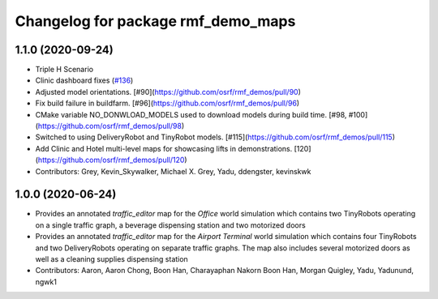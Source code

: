 ^^^^^^^^^^^^^^^^^^^^^^^^^^^^^^^^^^^
Changelog for package rmf_demo_maps
^^^^^^^^^^^^^^^^^^^^^^^^^^^^^^^^^^^

1.1.0 (2020-09-24)
------------------
* Triple H Scenario
* Clinic dashboard fixes (`#136 <https://github.com/osrf/rmf_demos/issues/136>`_)
* Adjusted model orientations. [#90](https://github.com/osrf/rmf_demos/pull/90)
* Fix build failure in buildfarm. [#96](https://github.com/osrf/rmf_demos/pull/96)
* CMake variable NO_DONWLOAD_MODELS used to download models during build time. [#98, #100](https://github.com/osrf/rmf_demos/pull/98)
* Switched to using DeliveryRobot and TinyRobot models. [#115](https://github.com/osrf/rmf_demos/pull/115)
* Add Clinic and Hotel multi-level maps for showcasing lifts in demonstrations. [120](https://github.com/osrf/rmf_demos/pull/120)
* Contributors: Grey, Kevin_Skywalker, Michael X. Grey, Yadu, ddengster, kevinskwk

1.0.0 (2020-06-24)
------------------
* Provides an annotated `traffic_editor` map for the `Office` world simulation which contains two TinyRobots operating on a single traffic graph, a beverage dispensing station and two motorized doors
* Provides an annotated `traffic_editor` map for the `Airport Terminal` world simulation which contains four TinyRobots and two DeliveryRobots operating on separate traffic graphs. The map also includes several motorized doors as well as a cleaning supplies dispensing station
* Contributors: Aaron, Aaron Chong, Boon Han, Charayaphan Nakorn Boon Han, Morgan Quigley, Yadu, Yadunund, ngwk1
